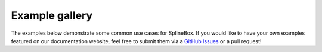Example gallery
===============

The examples below demonstrate some common use cases for SplineBox.
If you would like to have your own examples featured on our documentation website, feel free to submit them via a `GitHub Issues <https://github.com/EPFL-Center-for-Imaging/splinebox/issues/new>`_ or a pull request!
